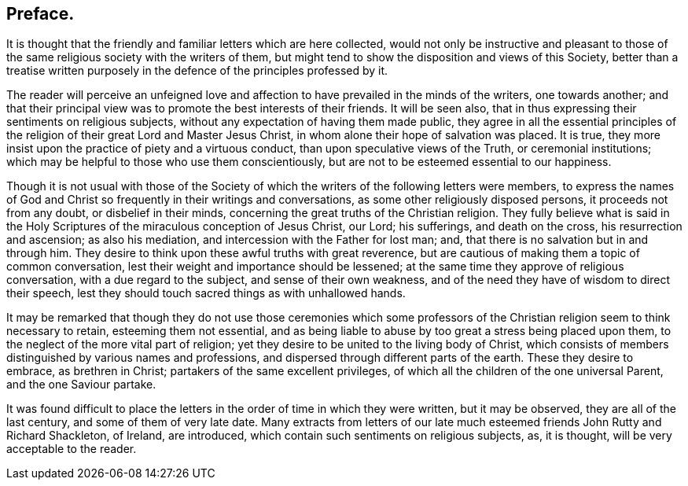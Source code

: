 == Preface.

It is thought that the friendly and familiar letters which are here collected,
would not only be instructive and pleasant to those of the
same religious society with the writers of them,
but might tend to show the disposition and views of this Society,
better than a treatise written purposely in the defence
of the principles professed by it.

The reader will perceive an unfeigned love and affection
to have prevailed in the minds of the writers,
one towards another;
and that their principal view was to promote the best interests of their friends.
It will be seen also, that in thus expressing their sentiments on religious subjects,
without any expectation of having them made public,
they agree in all the essential principles of the
religion of their great Lord and Master Jesus Christ,
in whom alone their hope of salvation was placed.
It is true, they more insist upon the practice of piety and a virtuous conduct,
than upon speculative views of the Truth, or ceremonial institutions;
which may be helpful to those who use them conscientiously,
but are not to be esteemed essential to our happiness.

Though it is not usual with those of the Society of which
the writers of the following letters were members,
to express the names of God and Christ so frequently in their writings and conversations,
as some other religiously disposed persons, it proceeds not from any doubt,
or disbelief in their minds, concerning the great truths of the Christian religion.
They fully believe what is said in the Holy Scriptures
of the miraculous conception of Jesus Christ,
our Lord; his sufferings, and death on the cross, his resurrection and ascension;
as also his mediation, and intercession with the Father for lost man; and,
that there is no salvation but in and through him.
They desire to think upon these awful truths with great reverence,
but are cautious of making them a topic of common conversation,
lest their weight and importance should be lessened;
at the same time they approve of religious conversation,
with a due regard to the subject, and sense of their own weakness,
and of the need they have of wisdom to direct their speech,
lest they should touch sacred things as with unhallowed hands.

It may be remarked that though they do not use those ceremonies which
some professors of the Christian religion seem to think necessary to retain,
esteeming them not essential,
and as being liable to abuse by too great a stress being placed upon them,
to the neglect of the more vital part of religion;
yet they desire to be united to the living body of Christ,
which consists of members distinguished by various names and professions,
and dispersed through different parts of the earth.
These they desire to embrace, as brethren in Christ;
partakers of the same excellent privileges,
of which all the children of the one universal Parent, and the one Saviour partake.

It was found difficult to place the letters in the
order of time in which they were written,
but it may be observed, they are all of the last century,
and some of them of very late date.
Many extracts from letters of our late much esteemed
friends John Rutty and Richard Shackleton,
of Ireland, are introduced, which contain such sentiments on religious subjects, as,
it is thought, will be very acceptable to the reader.
